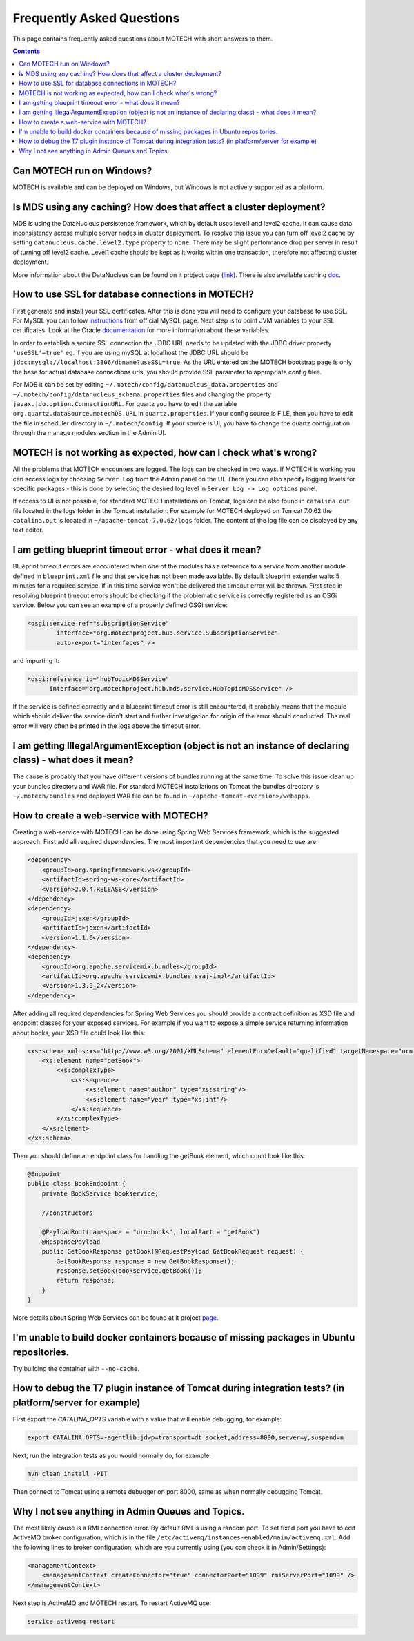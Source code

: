 ==========================
Frequently Asked Questions
==========================

This page contains frequently asked questions about MOTECH with short answers to them.

.. contents::
    :depth: 2

Can MOTECH run on Windows?
--------------------------
MOTECH is available and can be deployed on Windows, but Windows is not actively supported as a platform.

Is MDS using any caching? How does that affect a cluster deployment?
--------------------------------------------------------------------
MDS is using the DataNucleus persistence framework, which by default uses level1 and level2 cache. It can cause data inconsistency
across multiple server nodes in cluster deployment. To resolve this issue you can turn off level2 cache by setting
``datanucleus.cache.level2.type`` property to ``none``. There may be slight performance drop per server in result of
turning off level2 cache. Level1 cache should be kept as it works within one transaction, therefore not affecting
cluster deployment.

More information about the DataNucleus can be found on it project page (link_). There is also available caching doc_.

.. _link: http://www.datanucleus.org/
.. _doc: http://www.datanucleus.org/products/accessplatform_4_0/jpa/cache.html

How to use SSL for database connections in MOTECH?
--------------------------------------------------
First generate and install your SSL certificates. After this is done you will need to configure your database to use SSL.
For MySQL you can follow instructions_ from official MySQL page.
Next step is to point JVM variables to your SSL certificates. Look at the Oracle documentation_ for more information about
these variables.

In order to establish a secure SSL connection the JDBC URL needs to be updated with the JDBC driver property ``'useSSL'=true'``
eg. if you are using mySQL at localhost the JDBC URL should be ``jdbc:mysql://localhost:3306/dbname?useSSL=true``. As the URL
entered on the MOTECH bootstrap page is only the base for actual database connections urls, you should provide SSL parameter
to appropriate config files.

For MDS it can be set by editing ``~/.motech/config/datanucleus_data.properties`` and ``~/.motech/config/datanucleus_schema.properties``
files and changing the property ``javax.jdo.option.ConnectionURL``. For quartz you have to edit the variable
``org.quartz.dataSource.motechDS.URL`` in ``quartz.properties``. If your config source is FILE, then you have to edit the
file in scheduler directory in ``~/.motech/config``. If your source is UI, you have to change the quartz configuration
through the manage modules section in the Admin UI.

.. _instructions: http://dev.mysql.com/doc/refman/5.6/en/using-ssl-connections.html
.. _documentation: https://docs.oracle.com/cd/E29585_01/PlatformServices.61x/security/src/csec_ssl_jsp_start_server.html

MOTECH is not working as expected, how can I check what's wrong?
----------------------------------------------------------------
All the problems that MOTECH encounters are logged. The logs can be checked in two ways. If MOTECH is working you can
access logs by choosing ``Server Log`` from the ``Admin`` panel on the UI. There you can also specify logging levels for
specific packages - this is done by selecting the desired log level in ``Server Log -> Log options`` panel.

If access to UI is not possible, for standard MOTECH installations on Tomcat, logs can be also found in ``catalina.out``
file located in the logs folder in the Tomcat installation. For example for MOTECH deployed on Tomcat 7.0.62 the ``catalina.out``
is located in ``~/apache-tomcat-7.0.62/logs`` folder. The content of the log file can be displayed by any text editor.

I am getting blueprint timeout error - what does it mean?
---------------------------------------------------------
Blueprint timeout errors are encountered when one of the modules has a reference to a service from another module defined in
``blueprint.xml`` file and that service has not been made available. By default blueprint extender waits 5 minutes for a required service,
if in this time service won't be delivered the timeout error will be thrown. First step in resolving blueprint timeout
errors should be checking if the problematic service is correctly registered as an OSGi service. Below you can see an example
of a properly defined OSGi service:

.. code-block:: xml

    <osgi:service ref="subscriptionService"
            interface="org.motechproject.hub.service.SubscriptionService"
            auto-export="interfaces" />

and importing it:

.. code-block:: xml

    <osgi:reference id="hubTopicMDSService"
          interface="org.motechproject.hub.mds.service.HubTopicMDSService" />

If the service is defined correctly and a blueprint timeout error is still encountered, it probably means that the module which
should deliver the service didn't start and further investigation for origin of the error should conducted. The real
error will very often be printed in the logs above the timeout error.

I am getting IllegalArgumentException (object is not an instance of declaring class) - what does it mean?
---------------------------------------------------------------------------------------------------------
The cause is probably that you have different versions of bundles running at the same time. To solve this issue clean up your
bundles directory and WAR file. For standard MOTECH installations on Tomcat the bundles directory is ``~/.motech/bundles``
and deployed WAR file can be found in ``~/apache-tomcat-<version>/webapps``.

How to create a web-service with MOTECH?
----------------------------------------
Creating a web-service with MOTECH can be done using Spring Web Services framework, which is the suggested approach.
First add all required dependencies. The most important dependencies that you need to use are:

.. code-block:: xml

    <dependency>
        <groupId>org.springframework.ws</groupId>
        <artifactId>spring-ws-core</artifactId>
        <version>2.0.4.RELEASE</version>
    </dependency>
    <dependency>
        <groupId>jaxen</groupId>
        <artifactId>jaxen</artifactId>
        <version>1.1.6</version>
    </dependency>
    <dependency>
        <groupId>org.apache.servicemix.bundles</groupId>
        <artifactId>org.apache.servicemix.bundles.saaj-impl</artifactId>
        <version>1.3.9_2</version>
    </dependency>

After adding all required dependencies for Spring Web Services you should provide a contract definition as XSD file
and endpoint classes for your exposed services.
For example if you want to expose a simple service returning information about books, your XSD file could look like this:

.. code-block:: xml

    <xs:schema xmlns:xs="http://www.w3.org/2001/XMLSchema" elementFormDefault="qualified" targetNamespace="urn:books">
        <xs:element name="getBook">
            <xs:complexType>
                <xs:sequence>
                    <xs:element name="author" type="xs:string"/>
                    <xs:element name="year" type="xs:int"/>
                </xs:sequence>
            </xs:complexType>
        </xs:element>
    </xs:schema>

Then you should define an endpoint class for handling the getBook element, which could look like this:

.. code-block:: java

    @Endpoint
    public class BookEndpoint {
        private BookService bookservice;

        //constructors

        @PayloadRoot(namespace = "urn:books", localPart = "getBook")
        @ResponsePayload
        public GetBookResponse getBook(@RequestPayload GetBookRequest request) {
            GetBookResponse response = new GetBookResponse();
            response.setBook(bookservice.getBook());
            return response;
        }
    }

More details about Spring Web Services can be found at it project page_.

.. _page: http://projects.spring.io/spring-ws/

I'm unable to build docker containers because of missing packages in Ubuntu repositories.
-----------------------------------------------------------------------------------------
Try building the container with ``--no-cache``.

How to debug the T7 plugin instance of Tomcat during integration tests? (in platform/server for example)
--------------------------------------------------------------------------------------------------------

First export the *CATALINA_OPTS* variable with a value that will enable debugging, for example:

.. code-block:: bash

    export CATALINA_OPTS=-agentlib:jdwp=transport=dt_socket,address=8000,server=y,suspend=n

Next, run the integration tests as you would normally do, for example:

.. code-block:: bash

    mvn clean install -PIT

Then connect to Tomcat using a remote debugger on port 8000, same as when normally debugging Tomcat.

Why I not see anything in Admin Queues and Topics.
--------------------------------------------------

The most likely cause is a RMI connection error. By default RMI is using a random port.
To set fixed port you have to edit ActiveMQ broker configuration, which is in the file ``/etc/activemq/instances-enabled/main/activemq.xml``.
Add the following lines to broker configuration, which are you currently using (you can check it in Admin/Settings):

.. code-block:: xml

	<managementContext>
	    <managementContext createConnector="true" connectorPort="1099" rmiServerPort="1099" />
	</managementContext>

Next step is ActiveMQ and MOTECH restart.
To restart ActiveMQ use:

.. code-block:: bash

    service activemq restart

